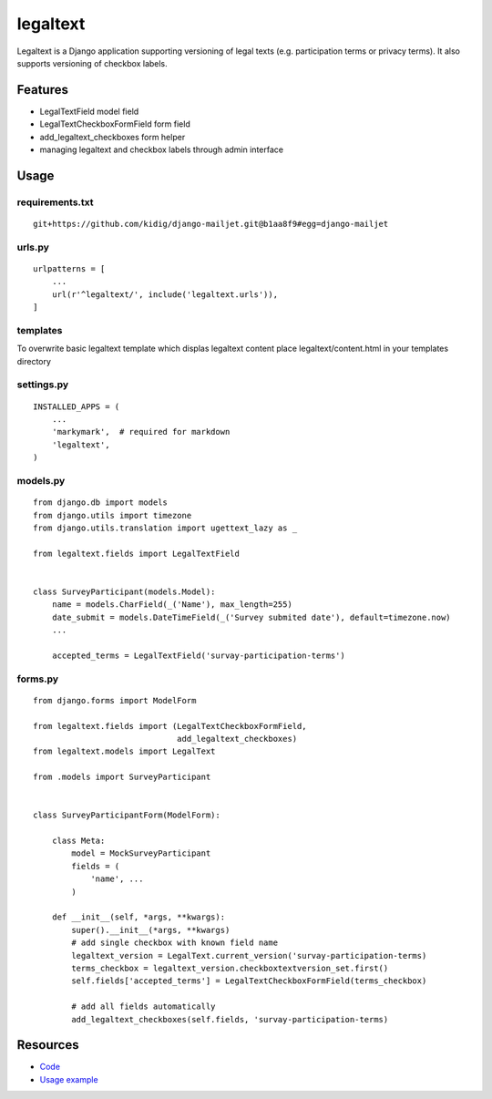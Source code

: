 =========
legaltext
=========

Legaltext is a Django application supporting versioning of legal texts (e.g. participation terms
or privacy terms). It also supports versioning of checkbox labels.


Features
========

* LegalTextField model field
* LegalTextCheckboxFormField form field
* add_legaltext_checkboxes form helper
* managing legaltext and checkbox labels through admin interface


Usage
=====

requirements.txt
~~~~~~~~~~~~~~~~

::

    git+https://github.com/kidig/django-mailjet.git@b1aa8f9#egg=django-mailjet


urls.py
~~~~~~~

::

    urlpatterns = [
        ...
        url(r'^legaltext/', include('legaltext.urls')),
    ]


templates
~~~~~~~~~

To overwrite basic legaltext template which displas legaltext content place
legaltext/content.html in your templates directory


settings.py
~~~~~~~~~~~

::

    INSTALLED_APPS = (
        ...
        'markymark',  # required for markdown 
        'legaltext',
    )


models.py
~~~~~~~~~

::

    from django.db import models
    from django.utils import timezone
    from django.utils.translation import ugettext_lazy as _

    from legaltext.fields import LegalTextField


    class SurveyParticipant(models.Model):
        name = models.CharField(_('Name'), max_length=255)
        date_submit = models.DateTimeField(_('Survey submited date'), default=timezone.now)
        ...

        accepted_terms = LegalTextField('survay-participation-terms')


forms.py
~~~~~~~~

::

    from django.forms import ModelForm

    from legaltext.fields import (LegalTextCheckboxFormField,
                                  add_legaltext_checkboxes)
    from legaltext.models import LegalText

    from .models import SurveyParticipant
    

    class SurveyParticipantForm(ModelForm):

        class Meta:
            model = MockSurveyParticipant
            fields = (
                'name', ...
            )

        def __init__(self, *args, **kwargs):
            super().__init__(*args, **kwargs)
            # add single checkbox with known field name
            legaltext_version = LegalText.current_version('survay-participation-terms)
            terms_checkbox = legaltext_version.checkboxtextversion_set.first()
            self.fields['accepted_terms'] = LegalTextCheckboxFormField(terms_checkbox)

            # add all fields automatically
            add_legaltext_checkboxes(self.fields, 'survay-participation-terms)


Resources
=========

* `Code <https://github.com/moccu/django-legaltext>`_
* `Usage example <https://github.com/moccu/django-legaltext/tree/master/legaltext/tests/resources>`_
